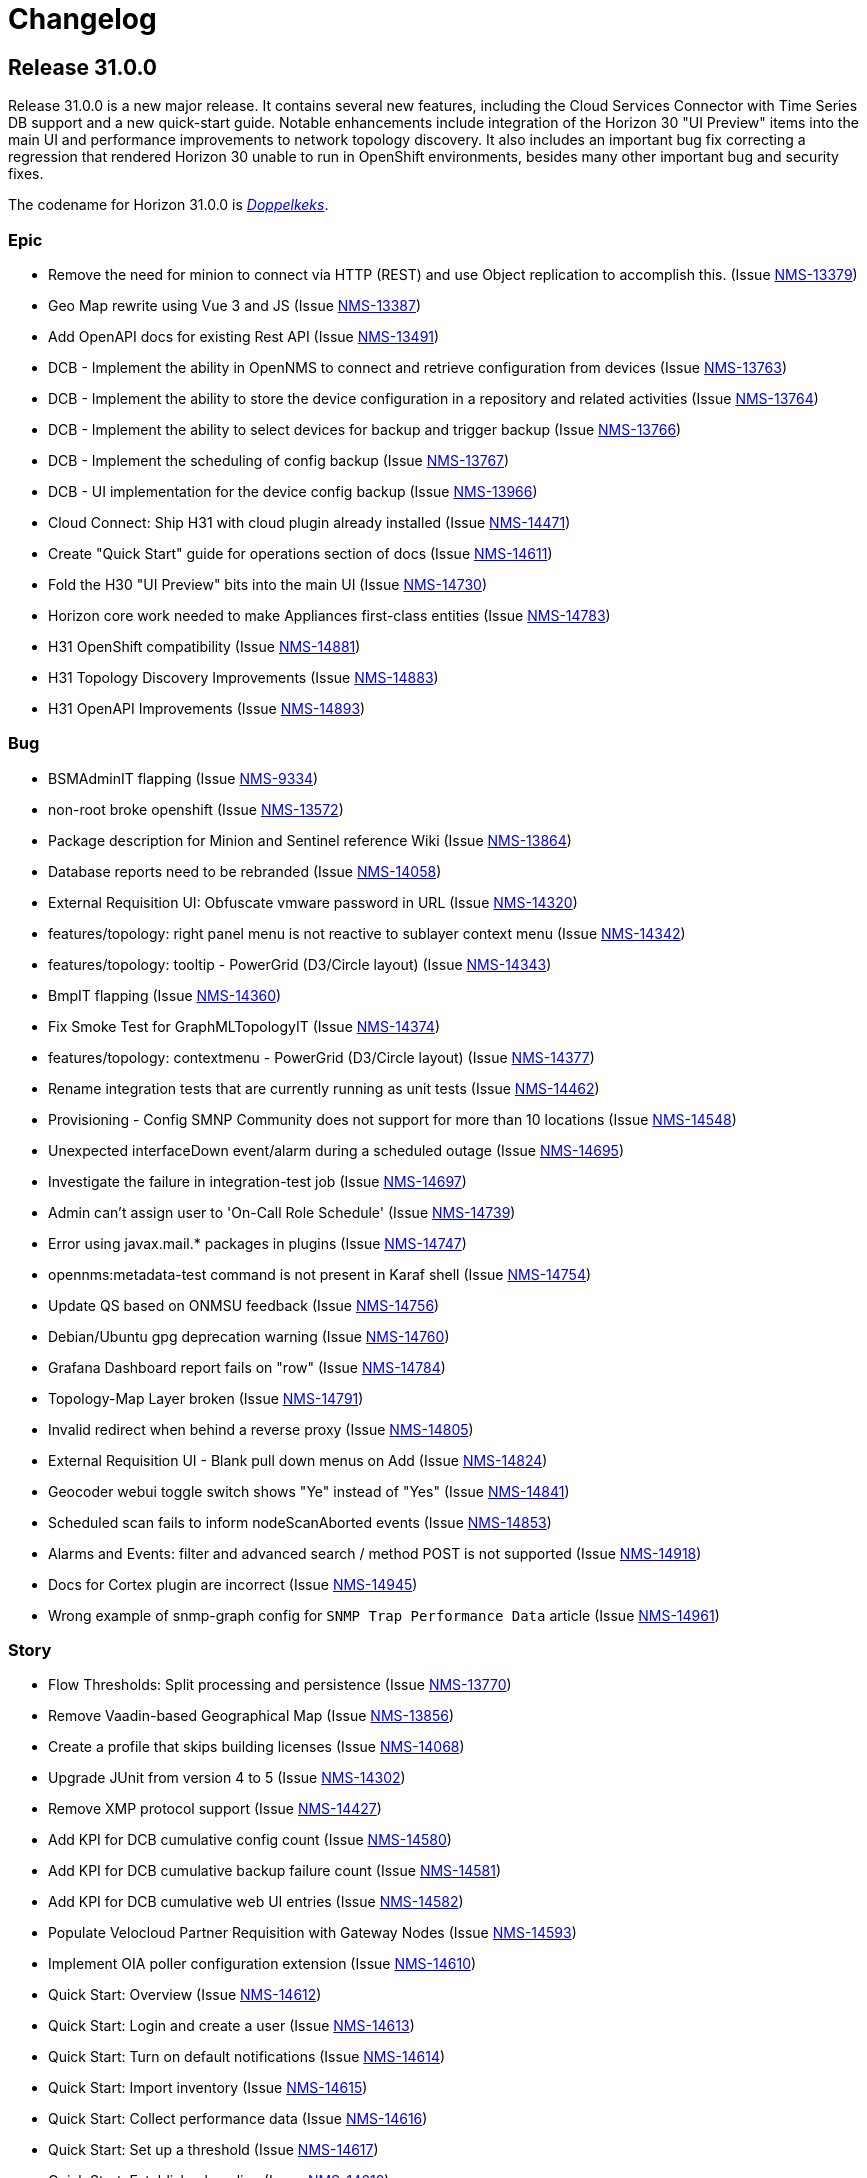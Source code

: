 
[[release-31-changelog]]

= Changelog

[[releasenotes-changelog-31.0.0]]

== Release 31.0.0

Release 31.0.0 is a new major release.
It contains several new features, including the Cloud Services Connector with Time Series DB support and a new quick-start guide.
Notable enhancements include integration of the Horizon 30 "UI Preview" items into the main UI and performance improvements to network topology discovery.
It also includes an important bug fix correcting a regression that rendered Horizon 30 unable to run in OpenShift environments, besides many other important bug and security fixes.

The codename for Horizon 31.0.0 is https://de.wikipedia.org/wiki/$$Doppelkeks$$[_Doppelkeks_].

=== Epic

* Remove the need for minion to connect via HTTP (REST) and use Object replication to accomplish this. (Issue http://issues.opennms.org/browse/NMS-13379[NMS-13379])
* Geo Map rewrite using Vue 3 and JS (Issue http://issues.opennms.org/browse/NMS-13387[NMS-13387])
* Add OpenAPI docs for existing Rest API (Issue http://issues.opennms.org/browse/NMS-13491[NMS-13491])
* DCB - Implement the ability in OpenNMS to connect and retrieve configuration from devices (Issue http://issues.opennms.org/browse/NMS-13763[NMS-13763])
* DCB - Implement the ability to store the device configuration in a repository and related activities (Issue http://issues.opennms.org/browse/NMS-13764[NMS-13764])
* DCB - Implement the ability to select devices for backup and trigger backup (Issue http://issues.opennms.org/browse/NMS-13766[NMS-13766])
* DCB - Implement the scheduling of config backup (Issue http://issues.opennms.org/browse/NMS-13767[NMS-13767])
* DCB - UI implementation for the device config backup (Issue http://issues.opennms.org/browse/NMS-13966[NMS-13966])
* Cloud Connect: Ship H31 with cloud plugin already installed (Issue http://issues.opennms.org/browse/NMS-14471[NMS-14471])
* Create "Quick Start" guide for operations section of docs (Issue http://issues.opennms.org/browse/NMS-14611[NMS-14611])
* Fold the H30 "UI Preview" bits into the main UI (Issue http://issues.opennms.org/browse/NMS-14730[NMS-14730])
* Horizon core work needed to make Appliances first-class entities (Issue http://issues.opennms.org/browse/NMS-14783[NMS-14783])
* H31 OpenShift compatibility (Issue http://issues.opennms.org/browse/NMS-14881[NMS-14881])
* H31 Topology Discovery Improvements (Issue http://issues.opennms.org/browse/NMS-14883[NMS-14883])
* H31 OpenAPI Improvements (Issue http://issues.opennms.org/browse/NMS-14893[NMS-14893])

=== Bug

* BSMAdminIT flapping (Issue http://issues.opennms.org/browse/NMS-9334[NMS-9334])
* non-root broke openshift (Issue http://issues.opennms.org/browse/NMS-13572[NMS-13572])
* Package description for Minion and Sentinel reference Wiki (Issue http://issues.opennms.org/browse/NMS-13864[NMS-13864])
* Database reports need to be rebranded  (Issue http://issues.opennms.org/browse/NMS-14058[NMS-14058])
* External Requisition UI: Obfuscate vmware password in URL (Issue http://issues.opennms.org/browse/NMS-14320[NMS-14320])
* features/topology: right panel menu is not reactive to sublayer context menu (Issue http://issues.opennms.org/browse/NMS-14342[NMS-14342])
* features/topology: tooltip - PowerGrid (D3/Circle layout) (Issue http://issues.opennms.org/browse/NMS-14343[NMS-14343])
* BmpIT flapping (Issue http://issues.opennms.org/browse/NMS-14360[NMS-14360])
* Fix Smoke Test for GraphMLTopologyIT (Issue http://issues.opennms.org/browse/NMS-14374[NMS-14374])
* features/topology: contextmenu - PowerGrid (D3/Circle layout) (Issue http://issues.opennms.org/browse/NMS-14377[NMS-14377])
* Rename integration tests that are currently running as unit tests (Issue http://issues.opennms.org/browse/NMS-14462[NMS-14462])
* Provisioning - Config SMNP Community does not support for more than 10 locations (Issue http://issues.opennms.org/browse/NMS-14548[NMS-14548])
* Unexpected interfaceDown event/alarm during a scheduled outage (Issue http://issues.opennms.org/browse/NMS-14695[NMS-14695])
* Investigate the failure in integration-test job (Issue http://issues.opennms.org/browse/NMS-14697[NMS-14697])
* Admin can't assign user to 'On-Call Role Schedule' (Issue http://issues.opennms.org/browse/NMS-14739[NMS-14739])
* Error using javax.mail.* packages in plugins (Issue http://issues.opennms.org/browse/NMS-14747[NMS-14747])
* opennms:metadata-test command is not present in Karaf shell (Issue http://issues.opennms.org/browse/NMS-14754[NMS-14754])
* Update QS based on ONMSU feedback (Issue http://issues.opennms.org/browse/NMS-14756[NMS-14756])
* Debian/Ubuntu gpg deprecation warning (Issue http://issues.opennms.org/browse/NMS-14760[NMS-14760])
* Grafana Dashboard report fails on "row" (Issue http://issues.opennms.org/browse/NMS-14784[NMS-14784])
* Topology-Map Layer broken (Issue http://issues.opennms.org/browse/NMS-14791[NMS-14791])
* Invalid redirect when behind a reverse proxy (Issue http://issues.opennms.org/browse/NMS-14805[NMS-14805])
* External Requisition UI - Blank pull down menus on Add (Issue http://issues.opennms.org/browse/NMS-14824[NMS-14824])
* Geocoder webui toggle switch shows "Ye" instead of "Yes" (Issue http://issues.opennms.org/browse/NMS-14841[NMS-14841])
* Scheduled scan fails to inform nodeScanAborted events (Issue http://issues.opennms.org/browse/NMS-14853[NMS-14853])
* Alarms and Events: filter and advanced search / method POST is not supported (Issue http://issues.opennms.org/browse/NMS-14918[NMS-14918])
* Docs for Cortex plugin are incorrect (Issue http://issues.opennms.org/browse/NMS-14945[NMS-14945])
* Wrong example of snmp-graph config for `SNMP Trap Performance Data` article (Issue http://issues.opennms.org/browse/NMS-14961[NMS-14961])

=== Story

* Flow Thresholds: Split processing and persistence (Issue http://issues.opennms.org/browse/NMS-13770[NMS-13770])
* Remove Vaadin-based Geographical Map  (Issue http://issues.opennms.org/browse/NMS-13856[NMS-13856])
* Create a profile that skips building licenses (Issue http://issues.opennms.org/browse/NMS-14068[NMS-14068])
* Upgrade JUnit from version 4 to 5 (Issue http://issues.opennms.org/browse/NMS-14302[NMS-14302])
* Remove XMP protocol support (Issue http://issues.opennms.org/browse/NMS-14427[NMS-14427])
* Add KPI for DCB cumulative config count (Issue http://issues.opennms.org/browse/NMS-14580[NMS-14580])
* Add KPI for DCB cumulative backup failure count (Issue http://issues.opennms.org/browse/NMS-14581[NMS-14581])
* Add KPI for DCB cumulative web UI entries (Issue http://issues.opennms.org/browse/NMS-14582[NMS-14582])
* Populate Velocloud Partner Requisition with Gateway Nodes (Issue http://issues.opennms.org/browse/NMS-14593[NMS-14593])
* Implement OIA poller configuration extension (Issue http://issues.opennms.org/browse/NMS-14610[NMS-14610])
* Quick Start: Overview (Issue http://issues.opennms.org/browse/NMS-14612[NMS-14612])
* Quick Start: Login and create a user (Issue http://issues.opennms.org/browse/NMS-14613[NMS-14613])
* Quick Start: Turn on default notifications (Issue http://issues.opennms.org/browse/NMS-14614[NMS-14614])
* Quick Start: Import inventory (Issue http://issues.opennms.org/browse/NMS-14615[NMS-14615])
* Quick Start: Collect performance data (Issue http://issues.opennms.org/browse/NMS-14616[NMS-14616])
* Quick Start: Set up a threshold (Issue http://issues.opennms.org/browse/NMS-14617[NMS-14617])
* Quick Start: Establish a baseline (Issue http://issues.opennms.org/browse/NMS-14618[NMS-14618])
* Quick Start: Determine service availability (Issue http://issues.opennms.org/browse/NMS-14619[NMS-14619])
* Quick Start: Configure notifications (Issue http://issues.opennms.org/browse/NMS-14620[NMS-14620])
* Quick Start: Visualize data (Issue http://issues.opennms.org/browse/NMS-14621[NMS-14621])
* Add KPI for startup time (Issue http://issues.opennms.org/browse/NMS-14622[NMS-14622])
* Publish images to Docker Hub (Issue http://issues.opennms.org/browse/NMS-14626[NMS-14626])
* Implement connection manager (Issue http://issues.opennms.org/browse/NMS-14772[NMS-14772])
* Enhance Vue UI Preview Menubar to look like OG menubar (initial version) (Issue http://issues.opennms.org/browse/NMS-14800[NMS-14800])
* Initial Rest API endpoint and data model for Vue menubar dynamic creation (Issue http://issues.opennms.org/browse/NMS-14801[NMS-14801])
* Wire up new Vue menubar with Rest API for dynamic menu creation (Issue http://issues.opennms.org/browse/NMS-14802[NMS-14802])
* Remove NavRail from Vue UI Preview application (Issue http://issues.opennms.org/browse/NMS-14803[NMS-14803])
* New UI Preview: Ensure OPA UI plugins work (Issue http://issues.opennms.org/browse/NMS-14804[NMS-14804])
* Provide UUID for system id (Issue http://issues.opennms.org/browse/NMS-14839[NMS-14839])
* Modify foreign source in HeartbeatConsumer to ignore docker interfaces and detect SNMP agent (Issue http://issues.opennms.org/browse/NMS-14855[NMS-14855])
* Cloud plugin packages part of default install (Issue http://issues.opennms.org/browse/NMS-14892[NMS-14892])
* Packaging for cloud plugin (Issue http://issues.opennms.org/browse/NMS-14894[NMS-14894])
* Feather UIs get breadcrumbs mimicking OG UI (Issue http://issues.opennms.org/browse/NMS-14900[NMS-14900])
* Double-shift to focus Feather nav-bar Search box (Issue http://issues.opennms.org/browse/NMS-14902[NMS-14902])
* Nav-bar Search returns Plugin entries (Issue http://issues.opennms.org/browse/NMS-14903[NMS-14903])
* OG and Feather nav-bars use same chromatic black (Issue http://issues.opennms.org/browse/NMS-14904[NMS-14904])
* OG and Feather nav-bar styling match as closely as possible (Issue http://issues.opennms.org/browse/NMS-14905[NMS-14905])
* Decorate admin-only items in nav-bar menu (Issue http://issues.opennms.org/browse/NMS-14906[NMS-14906])
* Horizon packages provide versioned OPA dependency package (Issue http://issues.opennms.org/browse/NMS-14920[NMS-14920])
* Support interface, service and time property for events in OpenNMS-part of OIA (Issue http://issues.opennms.org/browse/NMS-14926[NMS-14926])
* Define event definitions (Issue http://issues.opennms.org/browse/NMS-14928[NMS-14928])
* Create scheduled EventIngestor for Velocloud events (Issue http://issues.opennms.org/browse/NMS-14929[NMS-14929])
* Replace 'exit' with 'quit' in Juniper DCB scripts (Issue http://issues.opennms.org/browse/NMS-14939[NMS-14939])
* SNMP systemDef added for appliance products (Issue http://issues.opennms.org/browse/NMS-14956[NMS-14956])

=== Task

* Update Heatmap chapter (Issue http://issues.opennms.org/browse/NMS-13674[NMS-13674])
* Provide guidance with debugging the flow sequence  (Issue http://issues.opennms.org/browse/NMS-14122[NMS-14122])
* Reference: add alt text for images and tables (Issue http://issues.opennms.org/browse/NMS-14631[NMS-14631])
* Add KPI counters for DCB successful and failed backup (Issue http://issues.opennms.org/browse/NMS-14641[NMS-14641])
* Quick Start: move content into Deep Dive section (Issue http://issues.opennms.org/browse/NMS-14652[NMS-14652])
* OpenNMS system needs a unique identifier for TSaaS Communication (Issue http://issues.opennms.org/browse/NMS-14684[NMS-14684])
* UI update for DCB KPI  (Issue http://issues.opennms.org/browse/NMS-14687[NMS-14687])
* REST API update for DCB KPI  (Issue http://issues.opennms.org/browse/NMS-14688[NMS-14688])
* Quick Start: Review entire quick start section when complete. (Issue http://issues.opennms.org/browse/NMS-14721[NMS-14721])
* Quick start: review related deep dive chapters (Issue http://issues.opennms.org/browse/NMS-14722[NMS-14722])
* Quick Start: "Beyond Quick Start" chapter (Issue http://issues.opennms.org/browse/NMS-14735[NMS-14735])
* Sonarcloud coverage for foundation-2022 (Issue http://issues.opennms.org/browse/NMS-14759[NMS-14759])
* Refactor Enlinkd Test NetworkBuilder Class (Issue http://issues.opennms.org/browse/NMS-14762[NMS-14762])
* H31 Release testing  (Issue http://issues.opennms.org/browse/NMS-14797[NMS-14797])
* Update documentation to reflect removal of UI Preview (Issue http://issues.opennms.org/browse/NMS-14825[NMS-14825])
* Documentation for Cloud Services Connector and Time Series DB (Issue http://issues.opennms.org/browse/NMS-14844[NMS-14844])
* Changes to package-lock.json causes eslint to be not found (Issue http://issues.opennms.org/browse/NMS-14943[NMS-14943])
* Assign sysObjectID for Appliance Mini (Issue http://issues.opennms.org/browse/NMS-14955[NMS-14955])
* Release notes blurb about OpenShift (Issue http://issues.opennms.org/browse/NMS-14960[NMS-14960])
* Release notes: Only one plug-in shows in UI (Issue http://issues.opennms.org/browse/NMS-14982[NMS-14982])

=== Enhancement

* HostResourceSwRunMonitor uncovered parameter for min-services and max-services (Issue http://issues.opennms.org/browse/NMS-11825[NMS-11825])
* Set always ifindex for enlinkd links (Issue http://issues.opennms.org/browse/NMS-13943[NMS-13943])
* Allow test mode flags in restart command  (Issue http://issues.opennms.org/browse/NMS-13991[NMS-13991])
* Aruba AOS-CX datacollection config (Issue http://issues.opennms.org/browse/NMS-14056[NMS-14056])
* Global search box: gap between input field and dropdown result list (Issue http://issues.opennms.org/browse/NMS-14315[NMS-14315])
* features/topology: update branch with develop (Issue http://issues.opennms.org/browse/NMS-14332[NMS-14332])
* Create Topology Providers for Combined Protocols (Issue http://issues.opennms.org/browse/NMS-14392[NMS-14392])
* EnhancedLinkd Collection priority Scheduling (Issue http://issues.opennms.org/browse/NMS-14397[NMS-14397])
* Enlinkd tests clean compile warnings  (Issue http://issues.opennms.org/browse/NMS-14432[NMS-14432])
* Enlinkd  Clean Config Classes (Issue http://issues.opennms.org/browse/NMS-14433[NMS-14433])
* Enlinkd Clean Persistence Classes (Issue http://issues.opennms.org/browse/NMS-14434[NMS-14434])
* Enlinkd Clean Service Classes (Issue http://issues.opennms.org/browse/NMS-14435[NMS-14435])
* Enlinkd Clean Adapters Classes (Issue http://issues.opennms.org/browse/NMS-14436[NMS-14436])
* Simplify BridgeSimpleConnection Class (Issue http://issues.opennms.org/browse/NMS-14479[NMS-14479])
* Move BridgeDiscovery to new project Enlinkd Adapters Discovers Bridge (Issue http://issues.opennms.org/browse/NMS-14540[NMS-14540])
* Bridge Topology Discovery, Move BridgeTopologyException (Issue http://issues.opennms.org/browse/NMS-14541[NMS-14541])
* standardize docker containers to use tarballs (Issue http://issues.opennms.org/browse/NMS-14573[NMS-14573])
* Spelling correction in DEBUG discovery.log entries (Issue http://issues.opennms.org/browse/NMS-14757[NMS-14757])
* Add Priority Executor Classes (Issue http://issues.opennms.org/browse/NMS-14763[NMS-14763])
* Set Up Enlinkd schedule time interval based on protocols (Issue http://issues.opennms.org/browse/NMS-14764[NMS-14764])
* Move Common Adapter Enlinkd classes to Core (Issue http://issues.opennms.org/browse/NMS-14771[NMS-14771])
* Provide SubNetwork Classes for Enhanced Linkd (Issue http://issues.opennms.org/browse/NMS-14773[NMS-14773])
* Add network/netmask tools to InetAddressUtils (Issue http://issues.opennms.org/browse/NMS-14774[NMS-14774])
* Delete disabled protocol persisted data (Issue http://issues.opennms.org/browse/NMS-14798[NMS-14798])
* Dynamic Yaml Generation, code and output clean up (Issue http://issues.opennms.org/browse/NMS-14810[NMS-14810])
* Add support for rows in Grafana Dashboard Report (Issue http://issues.opennms.org/browse/NMS-14885[NMS-14885])
* Move Enlinkd daemon docs to Reference section (Issue http://issues.opennms.org/browse/NMS-14913[NMS-14913])

=== Upgrade

* features/topology: upgrade dependencies (Issue http://issues.opennms.org/browse/NMS-14341[NMS-14341])

=== Unexpected Behavior

* Missing datacollection file does not bring valueable error message (Issue http://issues.opennms.org/browse/NMS-12991[NMS-12991])

=== Research

* Can the OG nav-bar coexist with a Feather / Vue app? (Issue http://issues.opennms.org/browse/NMS-14731[NMS-14731])

